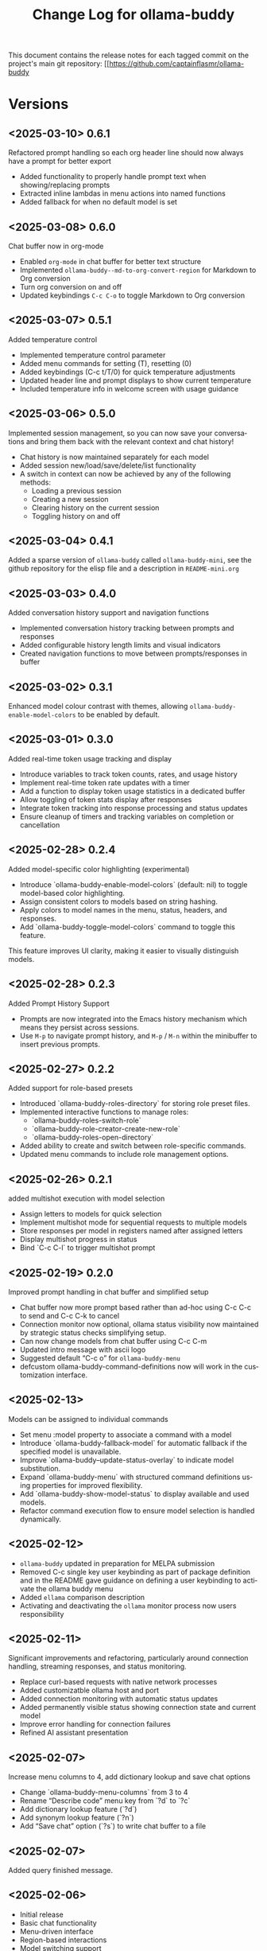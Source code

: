 #+title: Change Log for ollama-buddy
#+author: James Dyer
#+email: captainflasmr@gmail.com
#+language: en
#+options: ':t toc:nil author:nil email:nil num:nil title:nil
#+todo: TODO DOING | DONE
#+startup: showall

This document contains the release notes for each tagged commit on the
project's main git repository: [[https://github.com/captainflasmr/ollama-buddy

* Versions

** <2025-03-10> *0.6.1*

Refactored prompt handling so each org header line should now always have a prompt for better export

- Added functionality to properly handle prompt text when showing/replacing prompts
- Extracted inline lambdas in menu actions into named functions
- Added fallback for when no default model is set

** <2025-03-08> *0.6.0*

Chat buffer now in org-mode

- Enabled =org-mode= in chat buffer for better text structure
- Implemented =ollama-buddy--md-to-org-convert-region= for Markdown to Org conversion
- Turn org conversion on and off
- Updated keybindings =C-c C-o= to toggle Markdown to Org conversion

** <2025-03-07> *0.5.1*

Added temperature control

- Implemented temperature control parameter
- Added menu commands for setting (T), resetting (0)
- Added keybindings (C-c t/T/0) for quick temperature adjustments
- Updated header line and prompt displays to show current temperature
- Included temperature info in welcome screen with usage guidance

** <2025-03-06> *0.5.0*

Implemented session management, so you can now save your conversations and bring them back with the relevant context and chat history!

- Chat history is now maintained separately for each model
- Added session new/load/save/delete/list functionality
- A switch in context can now be achieved by any of the following methods:
  - Loading a previous session
  - Creating a new session
  - Clearing history on the current session
  - Toggling history on and off

** <2025-03-04> *0.4.1*

Added a sparse version of =ollama-buddy= called =ollama-buddy-mini=, see the github repository for the elisp file and a description in =README-mini.org=

** <2025-03-03> *0.4.0*

Added conversation history support and navigation functions

- Implemented conversation history tracking between prompts and responses
- Added configurable history length limits and visual indicators
- Created navigation functions to move between prompts/responses in buffer

** <2025-03-02> *0.3.1*

Enhanced model colour contrast with themes, allowing =ollama-buddy-enable-model-colors= to be enabled by default.

** <2025-03-01> *0.3.0*

Added real-time token usage tracking and display

- Introduce variables to track token counts, rates, and usage history
- Implement real-time token rate updates with a timer
- Add a function to display token usage statistics in a dedicated buffer
- Allow toggling of token stats display after responses
- Integrate token tracking into response processing and status updates
- Ensure cleanup of timers and tracking variables on completion or cancellation

** <2025-02-28> *0.2.4*

Added model-specific color highlighting (experimental)

- Introduce `ollama-buddy-enable-model-colors` (default: nil) to toggle model-based color highlighting.
- Assign consistent colors to models based on string hashing.
- Apply colors to model names in the menu, status, headers, and responses.
- Add `ollama-buddy-toggle-model-colors` command to toggle this feature.

This feature improves UI clarity, making it easier to visually distinguish models.

** <2025-02-28> *0.2.3*

Added Prompt History Support

- Prompts are now integrated into the Emacs history mechanism which means they persist across sessions.  
- Use =M-p= to navigate prompt history, and =M-p= / =M-n= within the minibuffer to insert previous prompts.  

** <2025-02-27> *0.2.2*

Added support for role-based presets

- Introduced `ollama-buddy-roles-directory` for storing role preset files.
- Implemented interactive functions to manage roles:
  - `ollama-buddy-roles-switch-role`
  - `ollama-buddy-role-creator-create-new-role`
  - `ollama-buddy-roles-open-directory`
- Added ability to create and switch between role-specific commands.
- Updated menu commands to include role management options.

** <2025-02-26> *0.2.1*

added multishot execution with model selection

- Assign letters to models for quick selection
- Implement multishot mode for sequential requests to multiple models
- Store responses per model in registers named after assigned letters
- Display multishot progress in status
- Bind `C-c C-l` to trigger multishot prompt

** <2025-02-19> *0.2.0*

Improved prompt handling in chat buffer and simplified setup

- Chat buffer now more prompt based rather than ad-hoc using C-c C-c to send and C-c C-k to cancel
- Connection monitor now optional, ollama status visibility now maintained by strategic status checks simplifying setup.
- Can now change models from chat buffer using C-c C-m
- Updated intro message with ascii logo
- Suggested default "C-c o" for =ollama-buddy-menu=
- defcustom ollama-buddy-command-definitions now will work in the customization interface.

** <2025-02-13>

Models can be assigned to individual commands

- Set menu :model property to associate a command with a model
- Introduce `ollama-buddy-fallback-model` for automatic fallback if the specified model is unavailable.
- Improve `ollama-buddy--update-status-overlay` to indicate model substitution.
- Expand `ollama-buddy-menu` with structured command definitions using properties for improved flexibility.
- Add `ollama-buddy-show-model-status` to display available and used models.
- Refactor command execution flow to ensure model selection is handled dynamically.

** <2025-02-12>

- =ollama-buddy= updated in preparation for MELPA submission
- Removed C-c single key user keybinding as part of package definition and in the README gave guidance on defining a user keybinding to activate the ollama buddy menu
- Added =ellama= comparison description
- Activating and deactivating the =ollama= monitor process now users responsibility

** <2025-02-11>

Significant improvements and refactoring, particularly around connection handling, streaming responses, and status monitoring.

- Replace curl-based requests with native network processes
- Added customizatble ollama host and port  
- Added connection monitoring with automatic status updates
- Added permanently visible status showing connection state and current model
- Improve error handling for connection failures
- Refined AI assistant presentation

** <2025-02-07>

Increase menu columns to 4, add dictionary lookup and save chat options  

- Change `ollama-buddy-menu-columns` from 3 to 4  
- Rename "Describe code" menu key from `?d` to `?c`  
- Add dictionary lookup feature (`?d`)  
- Add synonym lookup feature (`?n`)  
- Add "Save chat" option (`?s`) to write chat buffer to a file  

** <2025-02-07>

Added query finished message.

** <2025-02-06>

- Initial release
- Basic chat functionality
- Menu-driven interface
- Region-based interactions
- Model switching support

* Testing

Developing locally and running through and evaluating elisp code.

Sending text below with various edge cases and challenging content to test =ollama-buddy= text handling capabilities.

#+begin_src text
=== Test Case 1: Special Characters and Symbols ===
§ ¶ † ‡ ± ÷ × ≠ ≈ ~ ≤ ≥ µ ¢ £ € ¥ © ® ™
⁰ ¹ ² ³ ⁴ ⁵ ⁶ ⁷ ⁸ ⁹ ⁿ ∞ ∑ ∏ √ ∂ ∆ ∇ ∫ ∮

=== Test Case 2: Quotation Marks and Apostrophes ===
"Smart quotes" vs "straight quotes"
Don't mix up 'single' and 'curly' quotes
She said: "I'm not sure about the 'nested quotes' here."

=== Test Case 3: JSON-like Content ===
{
  "key": "value with \"quotes\"",
  'problem': 'mixing quote types',
  nested: {
    "escape\\chars": "testing\nNewlines",
    "numbers": 123.456
  }
}

=== Test Case 4: Code Snippets with Mixed Syntax ===
#+end_srcpython
def test_func(x='test'):
    return f"Value is {x}\n"
#+begin_src 

<!-- HTML Comment -->
<div class="test">
    'Mixed content' && "quotes"
    =backticks= and $variables
</div>

=== Test Case 5: Unicode Characters ===
🌟 Stars and 🌙 moons
👨‍👩‍👧‍👦 Family emoji
🏳️‍🌈 Complex emoji
→ ← ↑ ↓ ↔ ↕ ⇄ ⇅

=== Test Case 6: Whitespace and Line Endings ===
Text with trailing spaces    
Text with tabs		between
Line with mixed endings\r\n
No ending on last line without newline

=== Test Case 7: Shell Special Characters ===
echo "Testing $(command substitution)"
grep -r "pattern" | awk '{print $1}' > output.txt
PATH=$PATH:/new/path; export PATH

=== Test Case 8: SQL-like Queries ===
SELECT * FROM "users" WHERE name LIKE '%O''Brien%';
INSERT INTO =table= ('column') VALUES ("mixed 'quotes'");

=== Test Case 9: URLs and Paths ===
https://example.com/path?param=value&special=%20space
C:\Program Files\Test\path with spaces\file.txt
/usr/local/bin/program\ with\ spaces

=== Test Case 10: Mixed Languages ===
English with español
日本語 mixed with English
Русский текст with 한글 and عربي

#+end_src

This test text src includes:

- Various Unicode and special characters
- Different types of quotation marks
- Mixed programming syntax
- Emojis and complex Unicode symbols
- Different line endings
- Shell commands with special characters
- SQL queries with mixed quotes
- URLs and file paths
- Mixed language content
- JSON-like structures
